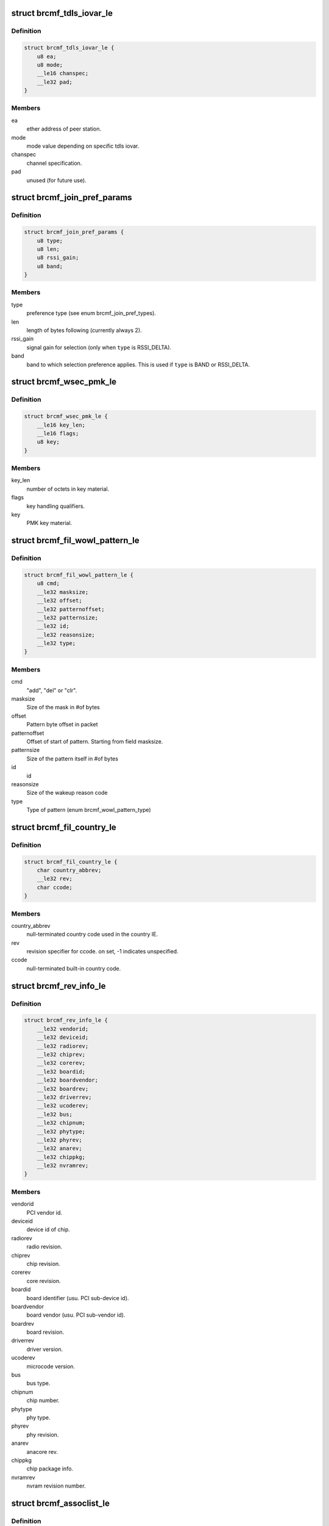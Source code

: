 .. -*- coding: utf-8; mode: rst -*-
.. src-file: drivers/net/wireless/broadcom/brcm80211/brcmfmac/fwil_types.h

.. _`brcmf_tdls_iovar_le`:

struct brcmf_tdls_iovar_le
==========================

.. c:type:: struct brcmf_tdls_iovar_le

    common structure for tdls iovars.

.. _`brcmf_tdls_iovar_le.definition`:

Definition
----------

.. code-block:: c

    struct brcmf_tdls_iovar_le {
        u8 ea;
        u8 mode;
        __le16 chanspec;
        __le32 pad;
    }

.. _`brcmf_tdls_iovar_le.members`:

Members
-------

ea
    ether address of peer station.

mode
    mode value depending on specific tdls iovar.

chanspec
    channel specification.

pad
    unused (for future use).

.. _`brcmf_join_pref_params`:

struct brcmf_join_pref_params
=============================

.. c:type:: struct brcmf_join_pref_params

    parameters for preferred join selection.

.. _`brcmf_join_pref_params.definition`:

Definition
----------

.. code-block:: c

    struct brcmf_join_pref_params {
        u8 type;
        u8 len;
        u8 rssi_gain;
        u8 band;
    }

.. _`brcmf_join_pref_params.members`:

Members
-------

type
    preference type (see enum brcmf_join_pref_types).

len
    length of bytes following (currently always 2).

rssi_gain
    signal gain for selection (only when \ ``type``\  is RSSI_DELTA).

band
    band to which selection preference applies.
    This is used if \ ``type``\  is BAND or RSSI_DELTA.

.. _`brcmf_wsec_pmk_le`:

struct brcmf_wsec_pmk_le
========================

.. c:type:: struct brcmf_wsec_pmk_le

    firmware pmk material.

.. _`brcmf_wsec_pmk_le.definition`:

Definition
----------

.. code-block:: c

    struct brcmf_wsec_pmk_le {
        __le16 key_len;
        __le16 flags;
        u8 key;
    }

.. _`brcmf_wsec_pmk_le.members`:

Members
-------

key_len
    number of octets in key material.

flags
    key handling qualifiers.

key
    PMK key material.

.. _`brcmf_fil_wowl_pattern_le`:

struct brcmf_fil_wowl_pattern_le
================================

.. c:type:: struct brcmf_fil_wowl_pattern_le

    wowl pattern configuration struct.

.. _`brcmf_fil_wowl_pattern_le.definition`:

Definition
----------

.. code-block:: c

    struct brcmf_fil_wowl_pattern_le {
        u8 cmd;
        __le32 masksize;
        __le32 offset;
        __le32 patternoffset;
        __le32 patternsize;
        __le32 id;
        __le32 reasonsize;
        __le32 type;
    }

.. _`brcmf_fil_wowl_pattern_le.members`:

Members
-------

cmd
    "add", "del" or "clr".

masksize
    Size of the mask in #of bytes

offset
    Pattern byte offset in packet

patternoffset
    Offset of start of pattern. Starting from field masksize.

patternsize
    Size of the pattern itself in #of bytes

id
    id

reasonsize
    Size of the wakeup reason code

type
    Type of pattern (enum brcmf_wowl_pattern_type)

.. _`brcmf_fil_country_le`:

struct brcmf_fil_country_le
===========================

.. c:type:: struct brcmf_fil_country_le

    country configuration structure.

.. _`brcmf_fil_country_le.definition`:

Definition
----------

.. code-block:: c

    struct brcmf_fil_country_le {
        char country_abbrev;
        __le32 rev;
        char ccode;
    }

.. _`brcmf_fil_country_le.members`:

Members
-------

country_abbrev
    null-terminated country code used in the country IE.

rev
    revision specifier for ccode. on set, -1 indicates unspecified.

ccode
    null-terminated built-in country code.

.. _`brcmf_rev_info_le`:

struct brcmf_rev_info_le
========================

.. c:type:: struct brcmf_rev_info_le

    device revision info.

.. _`brcmf_rev_info_le.definition`:

Definition
----------

.. code-block:: c

    struct brcmf_rev_info_le {
        __le32 vendorid;
        __le32 deviceid;
        __le32 radiorev;
        __le32 chiprev;
        __le32 corerev;
        __le32 boardid;
        __le32 boardvendor;
        __le32 boardrev;
        __le32 driverrev;
        __le32 ucoderev;
        __le32 bus;
        __le32 chipnum;
        __le32 phytype;
        __le32 phyrev;
        __le32 anarev;
        __le32 chippkg;
        __le32 nvramrev;
    }

.. _`brcmf_rev_info_le.members`:

Members
-------

vendorid
    PCI vendor id.

deviceid
    device id of chip.

radiorev
    radio revision.

chiprev
    chip revision.

corerev
    core revision.

boardid
    board identifier (usu. PCI sub-device id).

boardvendor
    board vendor (usu. PCI sub-vendor id).

boardrev
    board revision.

driverrev
    driver version.

ucoderev
    microcode version.

bus
    bus type.

chipnum
    chip number.

phytype
    phy type.

phyrev
    phy revision.

anarev
    anacore rev.

chippkg
    chip package info.

nvramrev
    nvram revision number.

.. _`brcmf_assoclist_le`:

struct brcmf_assoclist_le
=========================

.. c:type:: struct brcmf_assoclist_le

    request assoc list.

.. _`brcmf_assoclist_le.definition`:

Definition
----------

.. code-block:: c

    struct brcmf_assoclist_le {
        __le32 count;
        u8 mac;
    }

.. _`brcmf_assoclist_le.members`:

Members
-------

count
    indicates number of stations.

mac
    MAC addresses of stations.

.. _`brcmf_wowl_wakeind_le`:

struct brcmf_wowl_wakeind_le
============================

.. c:type:: struct brcmf_wowl_wakeind_le

    Wakeup indicators

.. _`brcmf_wowl_wakeind_le.definition`:

Definition
----------

.. code-block:: c

    struct brcmf_wowl_wakeind_le {
        __le32 pci_wakeind;
        __le32 ucode_wakeind;
    }

.. _`brcmf_wowl_wakeind_le.members`:

Members
-------

pci_wakeind
    Whether PCI PMECSR PMEStatus bit was set.

ucode_wakeind
    What wakeup-event indication was set by ucode

.. _`brcmf_wowl_wakeind_le.note`:

Note
----

note both fields contain same information.

.. _`brcmf_pmksa`:

struct brcmf_pmksa
==================

.. c:type:: struct brcmf_pmksa

    PMK Security Association

.. _`brcmf_pmksa.definition`:

Definition
----------

.. code-block:: c

    struct brcmf_pmksa {
        u8 bssid;
        u8 pmkid;
    }

.. _`brcmf_pmksa.members`:

Members
-------

bssid
    The AP's BSSID.

pmkid
    he PMK material itself.

.. _`brcmf_pmk_list_le`:

struct brcmf_pmk_list_le
========================

.. c:type:: struct brcmf_pmk_list_le

    List of pmksa's.

.. _`brcmf_pmk_list_le.definition`:

Definition
----------

.. code-block:: c

    struct brcmf_pmk_list_le {
        __le32 npmk;
        struct brcmf_pmksa pmk;
    }

.. _`brcmf_pmk_list_le.members`:

Members
-------

npmk
    Number of pmksa's.

pmk
    PMK SA information.

.. _`brcmf_pno_param_le`:

struct brcmf_pno_param_le
=========================

.. c:type:: struct brcmf_pno_param_le

    PNO scan configuration parameters

.. _`brcmf_pno_param_le.definition`:

Definition
----------

.. code-block:: c

    struct brcmf_pno_param_le {
        __le32 version;
        __le32 scan_freq;
        __le32 lost_network_timeout;
        __le16 flags;
        __le16 rssi_margin;
        u8 bestn;
        u8 mscan;
        u8 repeat;
        u8 exp;
        __le32 slow_freq;
    }

.. _`brcmf_pno_param_le.members`:

Members
-------

version
    PNO parameters version.

scan_freq
    scan frequency.

lost_network_timeout
    #sec. to declare discovered network as lost.

flags
    Bit field to control features of PFN such as sort criteria auto
    enable switch and background scan.

rssi_margin
    Margin to avoid jitter for choosing a PFN based on RSSI sort
    criteria.

bestn
    number of best networks in each scan.

mscan
    number of scans recorded.

repeat
    minimum number of scan intervals before scan frequency changes
    in adaptive scan.

exp
    exponent of 2 for maximum scan interval.

slow_freq
    slow scan period.

.. _`brcmf_pno_config_le`:

struct brcmf_pno_config_le
==========================

.. c:type:: struct brcmf_pno_config_le

    PNO channel configuration.

.. _`brcmf_pno_config_le.definition`:

Definition
----------

.. code-block:: c

    struct brcmf_pno_config_le {
        __le32 reporttype;
        __le32 channel_num;
        __le16 channel_list;
        __le32 flags;
    }

.. _`brcmf_pno_config_le.members`:

Members
-------

reporttype
    determines what is reported.

channel_num
    number of channels specified in \ ``channel_list``\ .

channel_list
    channels to use in PNO scan.

flags
    reserved.

.. _`brcmf_pno_net_param_le`:

struct brcmf_pno_net_param_le
=============================

.. c:type:: struct brcmf_pno_net_param_le

    scan parameters per preferred network.

.. _`brcmf_pno_net_param_le.definition`:

Definition
----------

.. code-block:: c

    struct brcmf_pno_net_param_le {
        struct brcmf_ssid_le ssid;
        __le32 flags;
        __le32 infra;
        __le32 auth;
        __le32 wpa_auth;
        __le32 wsec;
    }

.. _`brcmf_pno_net_param_le.members`:

Members
-------

ssid
    ssid name and its length.

flags
    bit2: hidden.

infra
    BSS vs IBSS.

auth
    Open vs Closed.

wpa_auth
    WPA type.

wsec
    wsec value.

.. _`brcmf_pno_net_info_le`:

struct brcmf_pno_net_info_le
============================

.. c:type:: struct brcmf_pno_net_info_le

    information per found network.

.. _`brcmf_pno_net_info_le.definition`:

Definition
----------

.. code-block:: c

    struct brcmf_pno_net_info_le {
        u8 bssid;
        u8 channel;
        u8 SSID_len;
        u8 SSID;
        __le16 RSSI;
        __le16 timestamp;
    }

.. _`brcmf_pno_net_info_le.members`:

Members
-------

bssid
    BSS network identifier.

channel
    channel number only.

SSID_len
    length of ssid.

SSID
    ssid characters.

RSSI
    receive signal strength (in dBm).

timestamp
    age in seconds.

.. _`brcmf_pno_scanresults_le`:

struct brcmf_pno_scanresults_le
===============================

.. c:type:: struct brcmf_pno_scanresults_le

    result returned in PNO NET FOUND event.

.. _`brcmf_pno_scanresults_le.definition`:

Definition
----------

.. code-block:: c

    struct brcmf_pno_scanresults_le {
        __le32 version;
        __le32 status;
        __le32 count;
    }

.. _`brcmf_pno_scanresults_le.members`:

Members
-------

version
    PNO version identifier.

status
    indicates completion status of PNO scan.

count
    amount of brcmf_pno_net_info_le entries appended.

.. _`brcmf_pno_macaddr_le`:

struct brcmf_pno_macaddr_le
===========================

.. c:type:: struct brcmf_pno_macaddr_le

    to configure PNO macaddr randomization.

.. _`brcmf_pno_macaddr_le.definition`:

Definition
----------

.. code-block:: c

    struct brcmf_pno_macaddr_le {
        u8 version;
        u8 flags;
        u8 mac;
    }

.. _`brcmf_pno_macaddr_le.members`:

Members
-------

version
    PNO version identifier.

flags
    Flags defining how mac addrss should be used.

mac
    MAC address.

.. _`brcmf_pno_bssid_le`:

struct brcmf_pno_bssid_le
=========================

.. c:type:: struct brcmf_pno_bssid_le

    bssid configuration for PNO scan.

.. _`brcmf_pno_bssid_le.definition`:

Definition
----------

.. code-block:: c

    struct brcmf_pno_bssid_le {
        u8 bssid;
        __le16 flags;
    }

.. _`brcmf_pno_bssid_le.members`:

Members
-------

bssid
    BSS network identifier.

flags
    flags for this BSSID.

.. _`brcmf_pktcnt_le`:

struct brcmf_pktcnt_le
======================

.. c:type:: struct brcmf_pktcnt_le

    packet counters.

.. _`brcmf_pktcnt_le.definition`:

Definition
----------

.. code-block:: c

    struct brcmf_pktcnt_le {
        __le32 rx_good_pkt;
        __le32 rx_bad_pkt;
        __le32 tx_good_pkt;
        __le32 tx_bad_pkt;
        __le32 rx_ocast_good_pkt;
    }

.. _`brcmf_pktcnt_le.members`:

Members
-------

rx_good_pkt
    packets (MSDUs & MMPDUs) received from this station

rx_bad_pkt
    failed rx packets

tx_good_pkt
    packets (MSDUs & MMPDUs) transmitted to this station

tx_bad_pkt
    failed tx packets

rx_ocast_good_pkt
    unicast packets destined for others

.. _`brcmf_gtk_keyinfo_le`:

struct brcmf_gtk_keyinfo_le
===========================

.. c:type:: struct brcmf_gtk_keyinfo_le

    GTP rekey data

.. _`brcmf_gtk_keyinfo_le.definition`:

Definition
----------

.. code-block:: c

    struct brcmf_gtk_keyinfo_le {
        u8 kck;
        u8 kek;
        u8 replay_counter;
    }

.. _`brcmf_gtk_keyinfo_le.members`:

Members
-------

kck
    key confirmation key.

kek
    key encryption key.

replay_counter
    replay counter.

.. _`brcmf_gscan_bucket_config`:

struct brcmf_gscan_bucket_config
================================

.. c:type:: struct brcmf_gscan_bucket_config

    configuration data for channel bucket.

.. _`brcmf_gscan_bucket_config.definition`:

Definition
----------

.. code-block:: c

    struct brcmf_gscan_bucket_config {
        u8 bucket_end_index;
        u8 bucket_freq_multiple;
        u8 flag;
        u8 reserved;
        __le16 repeat;
        __le16 max_freq_multiple;
    }

.. _`brcmf_gscan_bucket_config.members`:

Members
-------

bucket_end_index
    last channel index in \ ``channel_list``\  in
    \ ``struct``\  brcmf_pno_config_le.

bucket_freq_multiple
    scan interval expressed in N \* \ ``scan_freq``\ .

flag
    channel bucket report flags.

reserved
    for future use.

repeat
    number of scan at interval for exponential scan.

max_freq_multiple
    maximum scan interval for exponential scan.

.. _`brcmf_gscan_cfg_flags`:

enum brcmf_gscan_cfg_flags
==========================

.. c:type:: enum brcmf_gscan_cfg_flags

    bit values for gscan flags.

.. _`brcmf_gscan_cfg_flags.definition`:

Definition
----------

.. code-block:: c

    enum brcmf_gscan_cfg_flags {
        BRCMF_GSCAN_CFG_FLAGS_ALL_RESULTS,
        BRCMF_GSCAN_CFG_ALL_BUCKETS_IN_1ST_SCAN,
        BRCMF_GSCAN_CFG_FLAGS_CHANGE_ONLY
    };

.. _`brcmf_gscan_cfg_flags.constants`:

Constants
---------

BRCMF_GSCAN_CFG_FLAGS_ALL_RESULTS
    send probe responses/beacons to host.

BRCMF_GSCAN_CFG_ALL_BUCKETS_IN_1ST_SCAN
    all buckets will be included in
    first scan cycle.

BRCMF_GSCAN_CFG_FLAGS_CHANGE_ONLY
    indicated only flags member is changed.

.. _`brcmf_gscan_config`:

struct brcmf_gscan_config
=========================

.. c:type:: struct brcmf_gscan_config

    configuration data for gscan.

.. _`brcmf_gscan_config.definition`:

Definition
----------

.. code-block:: c

    struct brcmf_gscan_config {
        __le16 version;
        u8 flags;
        u8 buffer_threshold;
        u8 swc_nbssid_threshold;
        u8 swc_rssi_window_size;
        u8 count_of_channel_buckets;
        u8 retry_threshold;
        __le16 lost_ap_window;
        struct brcmf_gscan_bucket_config bucket;
    }

.. _`brcmf_gscan_config.members`:

Members
-------

version
    version of the api to match firmware.

flags
    flags according \ ``enum``\  brcmf_gscan_cfg_flags.

buffer_threshold
    percentage threshold of buffer to generate an event.

swc_nbssid_threshold
    number of BSSIDs with significant change that
    will generate an event.

swc_rssi_window_size
    size of rssi cache buffer (max=8).

count_of_channel_buckets
    number of array members in \ ``bucket``\ .

retry_threshold
    !unknown!

lost_ap_window
    !unknown!

bucket
    array of channel buckets.

.. This file was automatic generated / don't edit.

